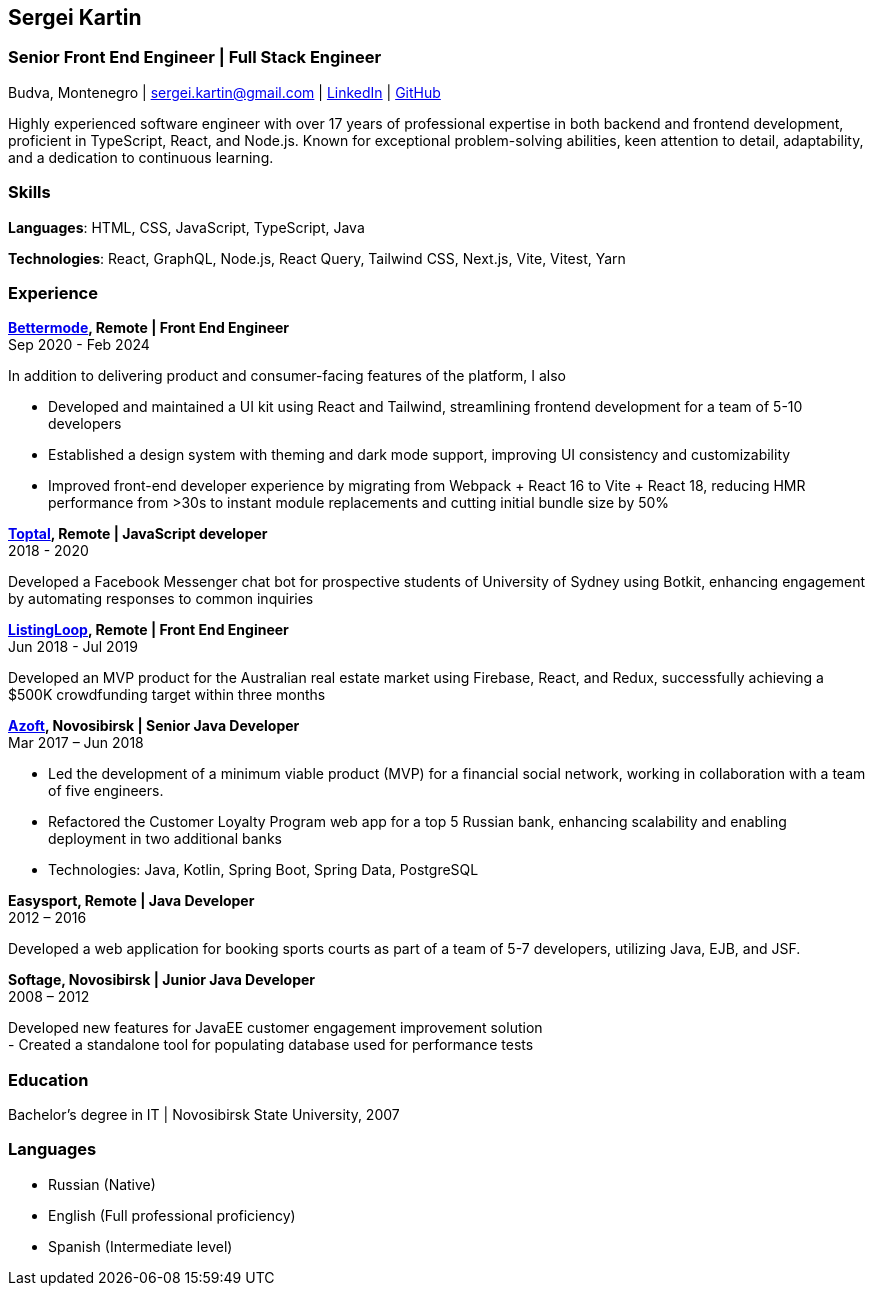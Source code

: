 :!outline:

== Sergei Kartin

=== Senior Front End Engineer | Full Stack Engineer

Budva, Montenegro | sergei.kartin@gmail.com | https://linkedin.com/in/sergeikartin[LinkedIn] | https://github.com/sergeikartin[GitHub]


Highly experienced software engineer with over 17 years of professional expertise in both backend and frontend development, proficient in TypeScript, React, and Node.js. 
Known for exceptional problem-solving abilities, keen attention to detail, adaptability, and a dedication to continuous learning.



=== Skills
*Languages*: HTML, CSS, JavaScript, TypeScript, Java

*Technologies*: React, GraphQL, Node.js, React Query, Tailwind CSS, Next.js, Vite, Vitest, Yarn


=== Experience

*https://bettermode.com/[Bettermode], Remote | Front End Engineer* +
Sep 2020 - Feb 2024

In addition to delivering product and consumer-facing features of the platform, I also +

- Developed and maintained a UI kit using React and Tailwind, streamlining frontend development for a team of 5-10 developers
- Established a design system with theming and dark mode support, improving UI consistency and customizability
- Improved front-end developer experience by migrating from Webpack + React 16 to Vite + React 18, reducing HMR performance from >30s to instant module replacements and cutting initial bundle size by 50%

*https://toptal.com/[Toptal], Remote | JavaScript developer* +
2018 - 2020

Developed a Facebook Messenger chat bot for prospective students of University of Sydney using Botkit, enhancing engagement by automating responses to common inquiries

*https://listingloop.com.au/[ListingLoop], Remote | Front End Engineer* +
Jun 2018 - Jul 2019

Developed an MVP product for the Australian real estate market using Firebase, React, and Redux, successfully achieving a $500K crowdfunding target within three months

*https://www.azoft.com/[Azoft], Novosibirsk | Senior Java Developer* +
Mar 2017 – Jun 2018

- Led the development of a minimum viable product (MVP) for a financial social network, working in collaboration with a team of five engineers.
- Refactored the Customer Loyalty Program web app for a top 5 Russian bank, enhancing scalability and enabling deployment in two additional banks
- Technologies: Java, Kotlin, Spring Boot, Spring Data, PostgreSQL


*Easysport, Remote | Java Developer* +
2012 – 2016

Developed a web application for booking sports courts as part of a team of 5-7 developers, utilizing Java, EJB, and JSF.


*Softage, Novosibirsk | Junior Java Developer* +
2008 – 2012

Developed new features for JavaEE customer engagement improvement solution +
- Created a standalone tool for populating database used for performance tests


=== Education
Bachelor's degree in IT | Novosibirsk State University, 2007


=== Languages
- Russian (Native)
- English (Full professional proficiency)
- Spanish (Intermediate level)
